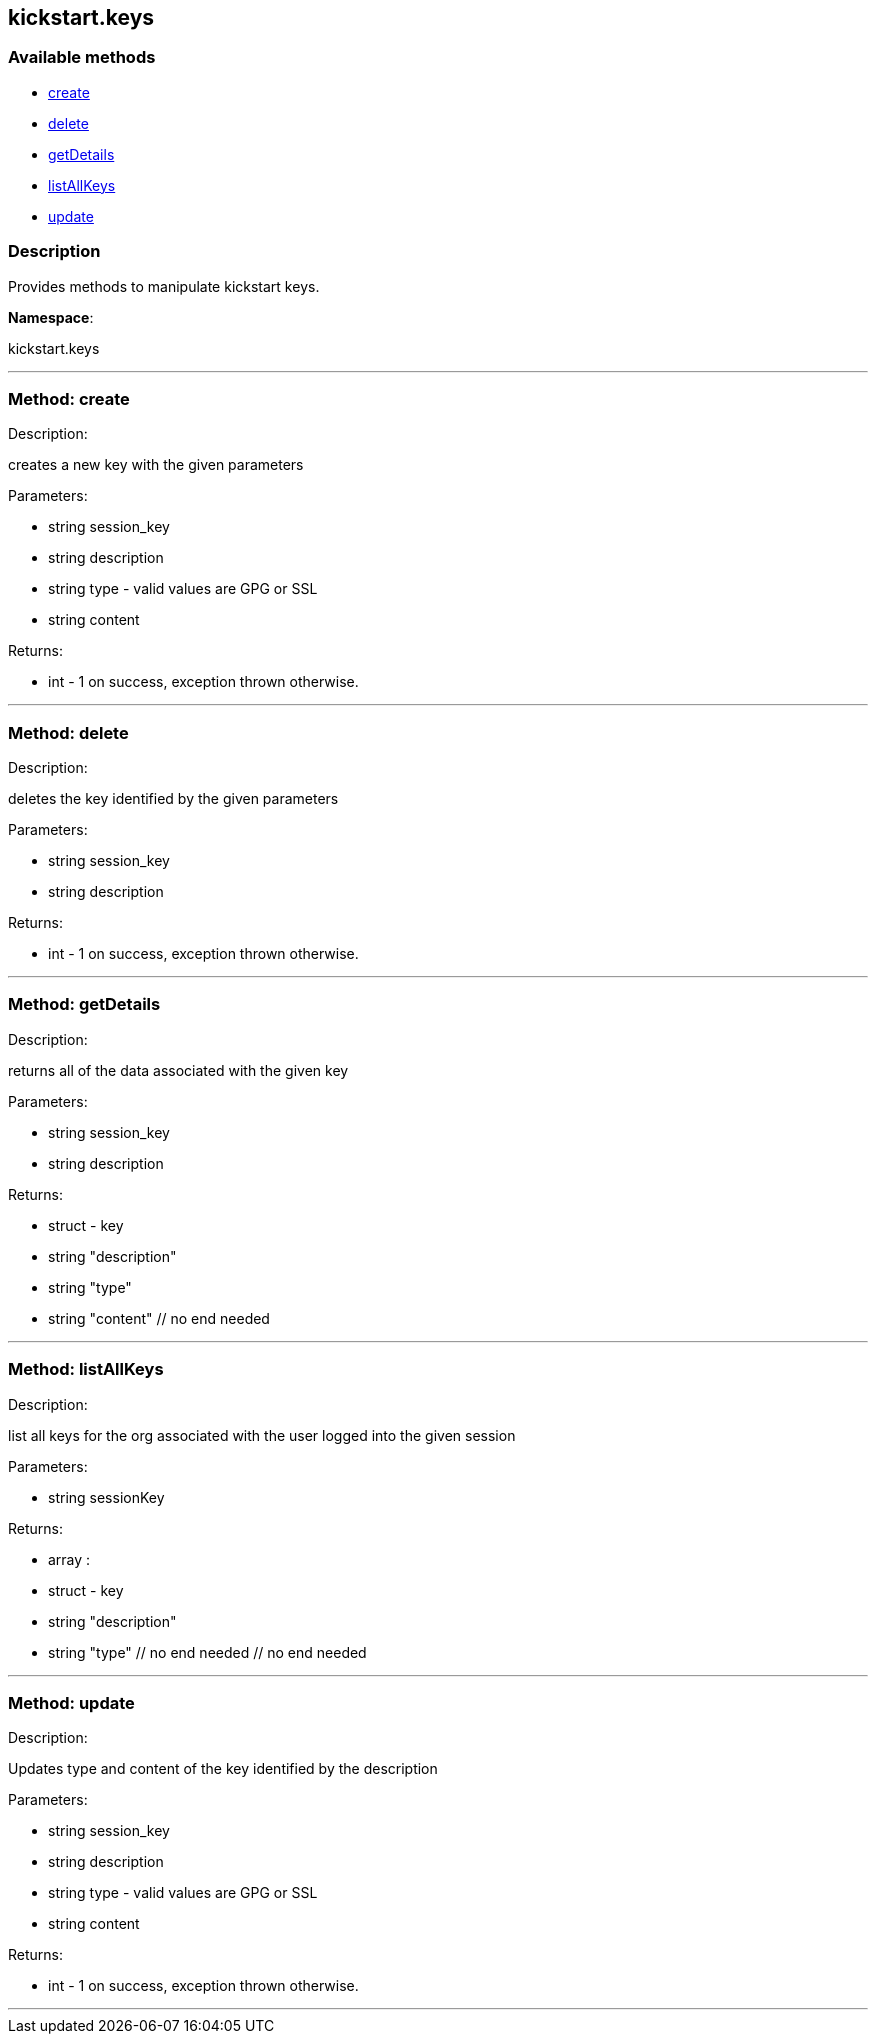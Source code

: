 


[#kickstart_keys]
== kickstart.keys


=== Available methods

* <<kickstart_keys-create,create>>
* <<kickstart_keys-delete,delete>>
* <<kickstart_keys-getDetails,getDetails>>
* <<kickstart_keys-listAllKeys,listAllKeys>>
* <<kickstart_keys-update,update>>

=== Description

Provides methods to manipulate kickstart keys.

*Namespace*:

kickstart.keys

'''


[#kickstart_keys-create]
=== Method: create 

Description:

creates a new key with the given parameters




Parameters:

* [.string]#string#  session_key
 
* [.string]#string#  description
 
* [.string]#string#  type - valid values are GPG or SSL
 
* [.string]#string#  content
 

Returns:

* [.int]#int#  - 1 on success, exception thrown otherwise.
 


'''


[#kickstart_keys-delete]
=== Method: delete 

Description:

deletes the key identified by the given parameters




Parameters:

* [.string]#string#  session_key
 
* [.string]#string#  description
 

Returns:

* [.int]#int#  - 1 on success, exception thrown otherwise.
 


'''


[#kickstart_keys-getDetails]
=== Method: getDetails 

Description:

returns all of the data associated with the given key




Parameters:

* [.string]#string#  session_key
 
* [.string]#string#  description
 

Returns:

* [.struct]#struct#  - key
          * [.string]#string#  "description"
          * [.string]#string#  "type"
          * [.string]#string#  "content"
      // no end needed
 


'''


[#kickstart_keys-listAllKeys]
=== Method: listAllKeys 

Description:

list all keys for the org associated with the user logged into the
             given session




Parameters:

  * [.string]#string#  sessionKey
 

Returns:

* [.array]#array# :
          * [.struct]#struct#  - key
              * [.string]#string#  "description"
              * [.string]#string#  "type"
          // no end needed
      // no end needed
 


'''


[#kickstart_keys-update]
=== Method: update 

Description:

Updates type and content of the key identified by the description




Parameters:

* [.string]#string#  session_key
 
* [.string]#string#  description
 
* [.string]#string#  type - valid values are GPG or SSL
 
* [.string]#string#  content
 

Returns:

* [.int]#int#  - 1 on success, exception thrown otherwise.
 


'''

